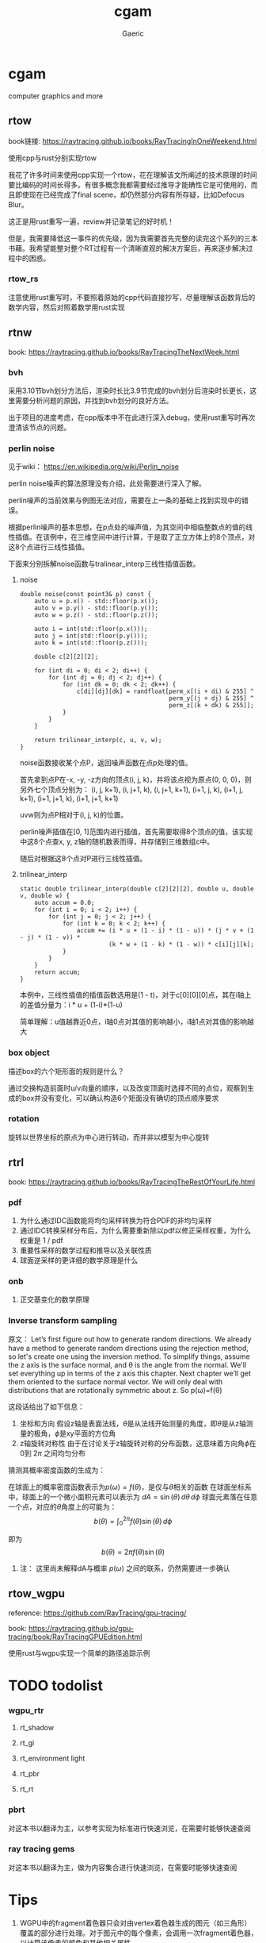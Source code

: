 #+title: cgam
#+startup: content
#+author: Gaeric
#+HTML_HEAD: <link href="./worg.css" rel="stylesheet" type="text/css">
#+HTML_HEAD: <link href="/static/css/worg.css" rel="stylesheet" type="text/css">
#+OPTIONS: ^:{}
* cgam
  computer graphics and more
** rtow
   book链接: https://raytracing.github.io/books/RayTracingInOneWeekend.html

   使用cpp与rust分别实现rtow

   我花了许多时间来使用cpp实现一个rtow，花在理解该文所阐述的技术原理的时间要比编码的时间长得多。有很多概念我都需要经过推导才能确性它是可使用的，而且即使现在已经完成了final scene，却仍然部分内容有所存疑，比如Defocus Blur。

   这正是用rust重写一遍，review并记录笔记的好时机！

   但是，我需要降低这一事件的优先级，因为我需要首先完整的读完这个系列的三本书藉。我希望能整对整个RT过程有一个清晰直观的解决方案后，再来逐步解决过程中的困惑。
*** rtow_rs
    注意使用rust重写时，不要照着原始的cpp代码直接抄写，尽量理解该函数背后的数学内容，然后对照着数学用rust实现
** rtnw
   book: https://raytracing.github.io/books/RayTracingTheNextWeek.html
*** bvh
    采用3.10节bvh划分方法后，渲染时长比3.9节完成的bvh划分后渲染时长更长，这里需要分析问题的原因，并找到bvh划分的良好方法。

    出于项目的进度考虑，在cpp版本中不在此进行深入debug，使用rust重写时再次澄清该节点的问题。
*** perlin noise
    见于wiki： https://en.wikipedia.org/wiki/Perlin_noise

     perlin noise噪声的算法原理没有介绍，此处需要进行深入了解。

     perlin噪声的当前效果与例图无法对应，需要在上一条的基础上找到实现中的错误。

     根据perlin噪声的基本思想，在p点处的噪声值，为其空间中相临整数点的值的线性插值。在该例中，在三维空间中进行计算，于是取了正立方体上的8个顶点，对这8个点进行三线性插值。

     下面来分别拆解noise函数与tralinear_interp三线性插值函数。
**** noise
     #+begin_src c-ts
       double noise(const point3& p) const {
           auto u = p.x() - std::floor(p.x());
           auto v = p.y() - std::floor(p.y());
           auto w = p.z() - std::floor(p.z());

           auto i = int(std::floor(p.x()));
           auto j = int(std::floor(p.y()));
           auto k = int(std::floor(p.z()));

           double c[2][2][2];

           for (int di = 0; di < 2; di++) {
               for (int dj = 0; dj < 2; dj++) {
                   for (int dk = 0; dk < 2; dk++) {
                       c[di][dj][dk] = randfloat[perm_x[(i + di) & 255] ^
                                                 perm_y[(j + dj) & 255] ^
                                                 perm_z[(k + dk) & 255]];
                   }
               }
           }

           return trilinear_interp(c, u, v, w);
       }
     #+end_src
     noise函数接收某个点P，返回噪声函数在点p处理的值。

     首先拿到点P在-x, -y, -z方向的顶点(i, j, k)，并将该点视为原点(0, 0, 0)，则另外七个顶点分别为：
     (i, j, k+1), (i, j+1, k), (i, j+1, k+1), (i+1, j, k), (i+1, j, k+1), (i+1, j+1, k), (i+1, j+1, k+1)

     uvw则为点P相对于(i, j, k)的位置。
     
     perlin噪声插值在[0, 1]范围内进行插值，首先需要取得8个顶点的值，该实现中这8个点查x, y, z轴的随机数表而得，并存储到三维数组c中。

     随后对根据这8个点对P进行三线性插值。
**** trilinear_interp
     #+begin_src c-ts
       static double trilinear_interp(double c[2][2][2], double u, double v, double w) {
           auto accum = 0.0;
           for (int i = 0; i < 2; i++) {
               for (int j = 0; j < 2; j++) {
                   for (int k = 0; k < 2; k++) {
                       accum += (i * u + (1 - i) * (1 - u)) * (j * v + (1 - j) * (1 - v)) *
                                (k * w + (1 - k) * (1 - w)) * c[i][j][k];
                   }
               }
           }
           return accum;
       }
     #+end_src
     本例中，三线性插值的插值函数选用是(1 - t)，对于c[0][0][0]点，其在i轴上的差值分量为：i * u + (1-i)*(1-u)

     简单理解：u值越靠近0点，i轴0点对其值的影响越小，i轴1点对其值的影响越大
*** box object
    描述box的六个矩形面的规则是什么？
    
    通过交换构造前面时u/v向量的顺序，以及改变顶面时选择不同的点位，观察到生成的box并没有变化，可以确认构造6个矩面没有确切的顶点顺序要求
*** rotation
    旋转以世界坐标的原点为中心进行转动，而并非以模型为中心旋转
** rtrl
   book: https://raytracing.github.io/books/RayTracingTheRestOfYourLife.html
*** pdf
    1. 为什么通过IDC函数能将均匀采样转换为符合PDF的非均匀采样
    2. 通过IDC转换采样分布后，为什么需要重新除以pdf以修正采样权重，为什么权重是 1 / pdf
    3. 重要性采样的数学过程和推导以及关联性质
    4. 球面逆采样的更详细的数学原理是什么
*** onb
    1. 正交基变化的数学原理
*** Inverse transform sampling
    原文：
    Let’s first figure out how to generate random directions. We already have a method to generate random directions using the rejection method, so let's create one using the inversion method. To simplify things, assume the z axis is the surface normal, and θ is the angle from the normal. We'll set everything up in terms of the z axis this chapter. Next chapter we’ll get them oriented to the surface normal vector. We will only deal with distributions that are rotationally symmetric about z. So p(ω)=f(θ)

    这段话给出了如下信息：
    1. 坐标和方向
       假设z轴是表面法线，\(\theta \)是从法线开始测量的角度，即\(\theta\)是从z轴测量的极角，\(\phi\)是xy平面的方位角
    2. z轴旋转对称性
       由于在讨论关于z轴旋转对称的分布函数，这意味着方向角\(\phi\)在0到 \(2\pi\) 之间均匀分布

    猜测其概率密度函数的生成为：

    在球面上的概率密度函数表示为\(p(\omega) = f(\theta)\)，是仅与\(\theta\)相关的函数
    在球面坐标系中，球面上的一个微小面积元素可以表示为 \(dA = \sin(\theta) \, d\theta \, d\phi\)
    球面元素落在任意一个点，对应的\(\theta\)角度上的可能为：
    \[ b(\theta) = \int_{0}^{2\pi} f(\theta)\sin(\theta) \, d\phi \]

    即为
    \[ b(\theta) = 2\pi f(\theta)\sin(\theta) \]

**** 注： 这里尚未解释dA与概率 \(p(\omega)\) 之间的联系，仍然需要进一步确认
** rtow_wgpu
   reference: https://github.com/RayTracing/gpu-tracing/

   book: https://raytracing.github.io/gpu-tracing/book/RayTracingGPUEdition.html

   使用rust与wgpu实现一个简单的路径追踪示例
* TODO todolist 
*** wgpu_rtr
**** rt_shadow
**** rt_gi
**** rt_environment light
**** rt_pbr
**** rt_rt
*** pbrt
    对这本书以翻译为主，以参考实现为标准进行快速浏览，在需要时能够快速查阅
*** ray tracing gems
    对这本书以翻译为主，做为内容集合进行快速浏览，在需要时能够快速查阅
* Tips
  1. WGPU中的fragment着色器只会对由vertex着色器生成的图元（如三角形）覆盖的部分进行处理。对于图元中的每个像素，会调用一次fragment着色器，以计算该像素的颜色和其他相关属性。

